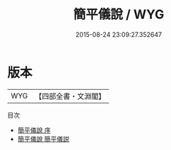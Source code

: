 #+TITLE: 簡平儀說 / WYG
#+DATE: 2015-08-24 23:09:27.352647
* 版本
 |       WYG|【四部全書・文淵閣】|
目次
 - [[file:KR3f0011_000.txt::000-1a][簡平儀說 序]]
 - [[file:KR3f0011_000.txt::000-4a][簡平儀說 簡平儀説]]
